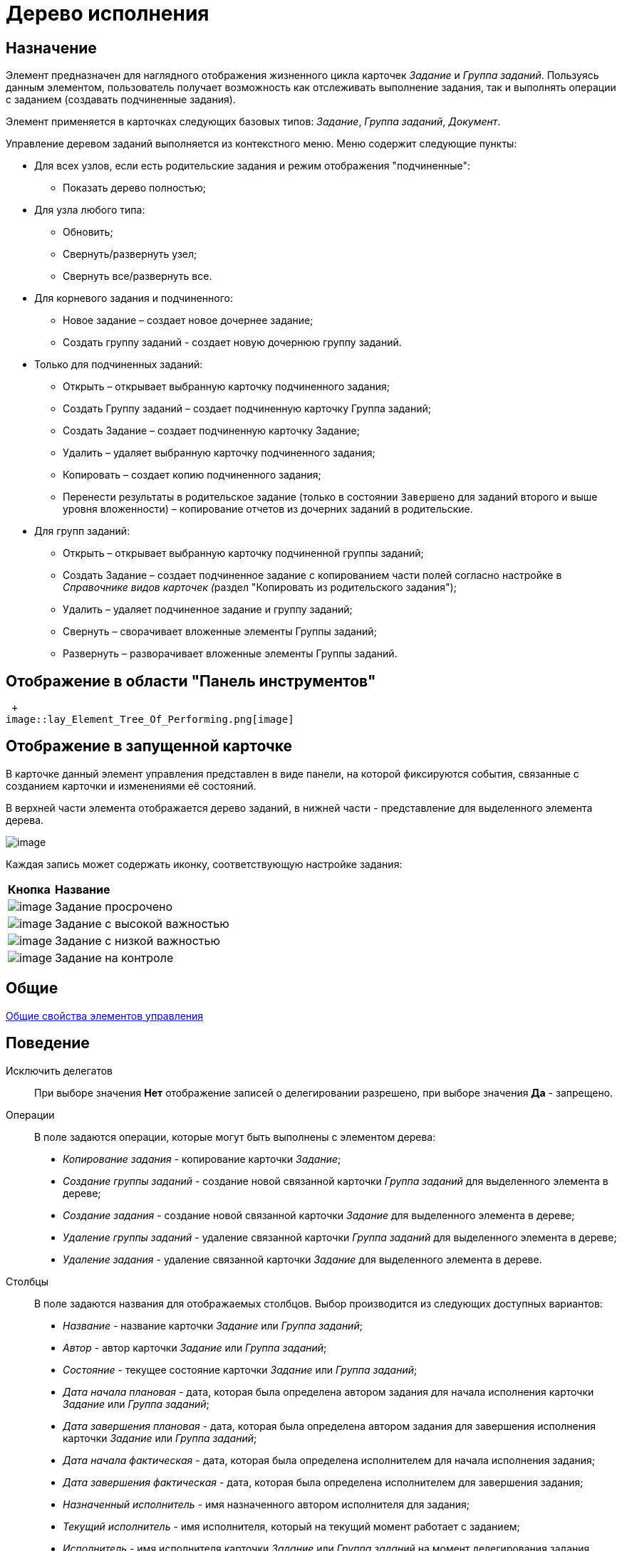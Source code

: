 = Дерево исполнения

== Назначение

Элемент предназначен для наглядного отображения жизненного цикла карточек _Задание_ и _Группа заданий_. Пользуясь данным элементом, пользователь получает возможность как отслеживать выполнение задания, так и выполнять операции с заданием (создавать подчиненные задания).

Элемент применяется в карточках следующих базовых типов: _Задание_, _Группа заданий_, _Документ_.

Управление деревом заданий выполняется из контекстного меню. Меню содержит следующие пункты:

* Для всех узлов, если есть родительские задания и режим отображения "подчиненные":
** Показать дерево полностью;
* Для узла любого типа:
** Обновить;
** Свернуть/развернуть узел;
** Свернуть все/развернуть все.
* Для корневого задания и подчиненного:
** Новое задание – создает новое дочернее задание;
** Создать группу заданий - создает новую дочернюю группу заданий.
* Только для подчиненных заданий:
** Открыть – открывает выбранную карточку подчиненного задания;
** Создать Группу заданий – создает подчиненную карточку Группа заданий;
** Создать Задание – создает подчиненную карточку Задание;
** Удалить – удаляет выбранную карточку подчиненного задания;
** Копировать – создает копию подчиненного задания;
** Перенести результаты в родительское задание (только в состоянии `Завершено` для заданий второго и выше уровня вложенности) – копирование отчетов из дочерних заданий в родительские.
* Для групп заданий:
** Открыть – открывает выбранную карточку подчиненной группы заданий;
** Создать Задание – создает подчиненное задание с копированием части полей согласно настройке в __Справочнике видов карточек (__раздел "Копировать из родительского задания");
** Удалить – удаляет подчиненное задание и группу заданий;
** Свернуть – сворачивает вложенные элементы Группы заданий;
** Развернуть – разворачивает вложенные элементы Группы заданий.

== Отображение в области "Панель инструментов"

 +
image::lay_Element_Tree_Of_Performing.png[image]

== Отображение в запущенной карточке

В карточке данный элемент управления представлен в виде панели, на которой фиксируются события, связанные с созданием карточки и изменениями её состояний.

В верхней части элемента отображается дерево заданий, в нижней части - представление для выделенного элемента дерева.

image::lay_Card_Tree_Of_Performing.png[image]

Каждая запись может содержать иконку, соответствующую настройке задания:

[width="100%",cols="12%,88%",]
|===
|*Кнопка* |*Название*
|image:buttons/lay_ico_time.png[image] |Задание просрочено
|image:buttons/lay_ico_voskl.png[image] |Задание с высокой важностью
|image:buttons/lay_ico_arr_blue_down.png[image] |Задание с низкой важностью
|image:buttons/lay_ico_control.png[image] |Задание на контроле
|===

== Общие

xref:lay_Elements_general.adoc[Общие свойства элементов управления]

== Поведение

Исключить делегатов::
При выборе значения *Нет* отображение записей о делегировании разрешено, при выборе значения *Да* - запрещено.
Операции::
В поле задаются операции, которые могут быть выполнены с элементом дерева:
  +
  * _Копирование задания_ - копирование карточки _Задание_;
  * _Создание группы заданий_ - создание новой связанной карточки _Группа заданий_ для выделенного элемента в дереве;
  * _Создание задания_ - создание новой связанной карточки _Задание_ для выделенного элемента в дереве;
  * _Удаление группы заданий_ - удаление связанной карточки _Группа заданий_ для выделенного элемента в дереве;
  * _Удаление задания_ - удаление связанной карточки _Задание_ для выделенного элемента в дереве.
Столбцы::
В поле задаются названия для отображаемых столбцов. Выбор производится из следующих доступных вариантов:
  +
  * _Название_ - название карточки _Задание_ или _Группа заданий_;
  * _Автор_ - автор карточки _Задание_ или _Группа заданий_;
  * _Состояние_ - текущее состояние карточки _Задание_ или _Группа заданий_;
  * _Дата начала плановая_ - дата, которая была определена автором задания для начала исполнения карточки _Задание_ или _Группа заданий_;
  * _Дата завершения плановая_ - дата, которая была определена автором задания для завершения исполнения карточки _Задание_ или _Группа заданий_;
  * _Дата начала фактическая_ - дата, которая была определена исполнителем для начала исполнения задания;
  * _Дата завершения фактическая_ - дата, которая была определена исполнителем для завершения задания;
  * _Назначенный исполнитель_ - имя назначенного автором исполнителя для задания;
  * _Текущий исполнитель_ - имя исполнителя, который на текущий момент работает с заданием;
  * _Исполнитель_ - имя исполнителя карточки _Задание_ или _Группа заданий_ на момент делегирования задания. Поле заполняется только в записях делегированных заданий;
  * _Делегировал_ - имя сотрудника, который делегировал задание другому исполнителю;
  * _Причина делегирования_ - причина делегирования задания:
  ** Если делегирование происходит вручную, то будет отображаться значение *Делегирование*;
  ** Если задание исполняет не текущий исполнитель, а его заместитель или другой сотрудник, которому разрешено выполнять исполнение задания, то будет отображаться значение *Автоматически*.
  * _Признак возврата_ - признак необходимости возврата задания с делегирования сотруднику, который делегировал задание;
  * _Возвращено_ - признак, указывающий, что задание возвращено с делегирования;
  * _Дата делегирования_ - дата выполнения операции делегирования задания исполнителем;
  * _Иконка состояния_ - отображение иконки, соответствующей текущему состоянию карточки _Задание_ и _Группа заданий_;
  * _Тип маршрутизации_ - тип маршрутизации карточки _Группа заданий_;
  * _Ответственный исполнитель_ - имя сотрудника, для которого в карточке _Группа заданий_ задано значение в поле _Ответственный исполнитель_;
  * _Делегат_ - имена делегатов задания:
  ** в узлах _дерева исполнения_, соответствующих основному или подчиненному заданию, в столбце будут отображаться актуальные делегаты задания. Если делегатов несколько, в ячейке таблицы будет отображаться список сотрудников;
  ** в узлах _дерева исполнения_, соответствующих делегированию, будет отображаться фамилия делегата и информация о том, кому было делегировано задание.
  +
  Если один из делегировавших сотрудников отменит делегирование, строка, соответствующая факту делегирования, будет удалена из _дерева исполнения_.
Показывать всю иерархию заданий::
В поле определяется вид дерева по умолчанию:
  +
  * *Нет* - в дереве отображается ветка текущего задания, игнорируются родительские задания и другие ветки;
  * *Да* - в дереве отображаются все ветки, начиная с корневой.
Режим переноса результатов::
Определяет способ переноса ссылок из подчиненного задания в родительское при выполнении команды "Перенести результаты в родительское задание":
  +
  * *Создать копию* – в родительское задание будут добавлены ссылки на копии карточек (будут созданы при переносе), на которые ссылается подчиненное задание;
  * *Использовать ссылку* – в родительское задание будут добавлены ссылки на оригинальные карточки, на которые ссылается подчиненное задание;
  * *Отобразить диалог для выбора режима* – пользователю будет предложено самостоятельно выбрать режим переноса результатов (создавать копию или добавлять ссылку).

== Данные

Виды карточек::
Параметр определяет допустимые для отображения в элементе виды карточек _Задание_. Для выбранного вида имеется возможность автоматического добавления дочерних видов. Для настройки данной возможности следует выбрать вид в окне *Разрешенные типы и виды*, затем вызвать контекстное меню для этого вида и включить опцию _Включая дочерние_. При включении опции, новые создаваемые подчиненные виды автоматически добавляются в элемент управления и становятся доступными для выбора.
Источник данных::
Тип поля данных - _RefcardID_ (поле - ссылка на системную карточку списка заданий). Например, для карточки задания следует выбрать значение _Задание_.
Операции состояния::
Для функции дерева (команд) выбираются операции из _Конструктора состояний_. Функции дерева будут доступны в зависимости от настроек автомата состояний и ролевой модели. В поле следует выбрать требуемую операцию:
  +
  * _Копирование задания_ - копирование карточки _Задание_;
  * _Создание группы заданий_ - создание новой связанной карточки _Группа заданий_ из открытой карточки _Задание_;
  * _Создание задания_ - создание новой связанной карточки _Задание_ из открытой карточки _Задание_;
  * _Удаление группы заданий_ - удаление связанной карточки _Группа заданий_ из открытой карточки _Задание_;
  * _Удаление задания_ - удаление связанной карточки _Задание_ из открытой карточки _Задание_.
Элемент данных::
Например, для карточки задания следует выбрать _Список подчиненных заданий_.
Ограничение типа ссылок::
Список типов ссылок, которые не должны отображаться в окне настройки переноса результатов из подчиненного задания в родительское (команда "Перенести результаты в родительское задание"). Если типы ссылок не выбраны, пользователь сможет переносить в родительское задание ссылки любых типов.

== Представления узла

Представление делегата::
В поле задается желаемый вид представления для делегата. В качестве представлений перечисленных ниже свойств необходимо использовать представления с колонкой _DelegateId_ (чтобы колонка не отображалась, установите опцию *Скрытая колонка* в настройках представления). Необходимо настроить колонку на поле _RowId_ секции _Задание / Список делегирования_. Только в этом случае представление будет отображаться для указанных строк в _Дереве исполнения_.
Представление основного задания::
В поле задается желаемый вид представления для основной карточки *Задание*.
Представление дочернего задания::
В поле задается желаемый вид представления для дочерней карточки *Задание*.

== Настройка локализации

Допускается xref:lay_Locale_common_element_properties.adoc[локализация _общих_ свойств] элемента. Описание настройки локализации содержится в разделе xref:lay_Elements_general.adoc[Общие свойства элементов управления].
